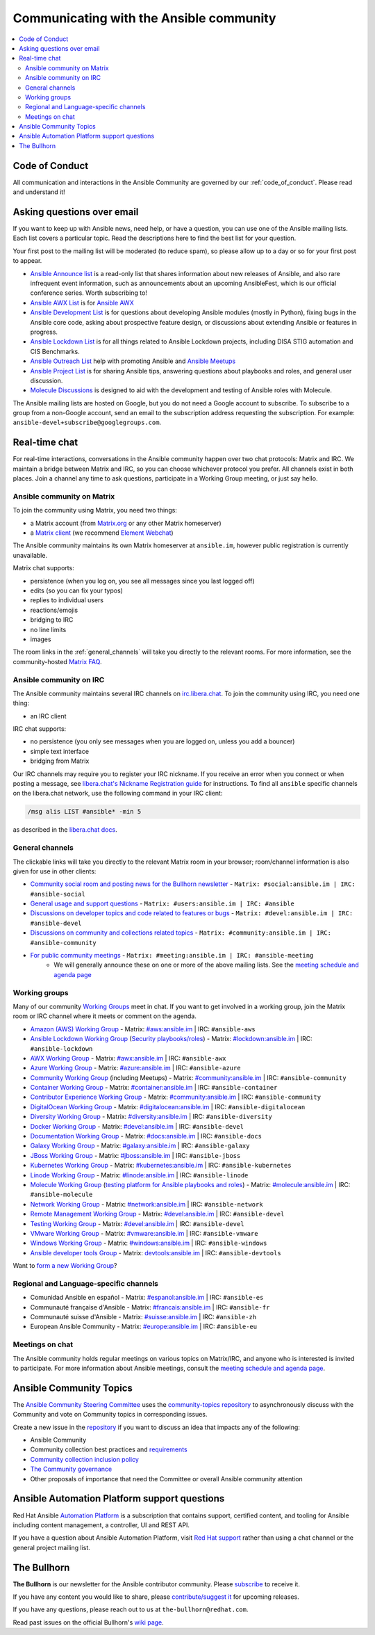 .. _communication:

*****************************************
Communicating with the Ansible community
*****************************************

.. contents::
   :local:

Code of Conduct
===============

All communication and interactions in the Ansible Community are governed by our :ref:`code_of_conduct`. Please read and understand it!

Asking questions over email
===========================

If you want to keep up with Ansible news, need help, or have a question, you can use one of the Ansible mailing lists. Each list covers a particular topic. Read the descriptions here to find the best list for your question.

Your first post to the mailing list will be moderated (to reduce spam), so please allow up to a day or so for your first post to appear.

* `Ansible Announce list <https://groups.google.com/forum/#!forum/ansible-announce>`_ is a read-only list that shares information about new releases of Ansible, and also rare infrequent event information, such as announcements about an upcoming AnsibleFest, which is our official conference series. Worth subscribing to!
* `Ansible AWX List <https://groups.google.com/forum/#!forum/awx-project>`_ is for `Ansible AWX <https://github.com/ansible/awx>`_
* `Ansible Development List <https://groups.google.com/forum/#!forum/ansible-devel>`_ is for questions about developing Ansible modules (mostly in Python), fixing bugs in the Ansible core code, asking about prospective feature design, or discussions about extending Ansible or features in progress.
* `Ansible Lockdown List <https://groups.google.com/forum/#!forum/ansible-lockdown>`_ is for all things related to Ansible Lockdown projects, including DISA STIG automation and CIS Benchmarks.
* `Ansible Outreach List <https://groups.google.com/forum/#!forum/ansible-outreach>`_ help with promoting Ansible and `Ansible Meetups <https://ansible.meetup.com/>`_
* `Ansible Project List <https://groups.google.com/forum/#!forum/ansible-project>`_ is for sharing Ansible tips, answering questions about playbooks and roles, and general user discussion.
* `Molecule Discussions <https://github.com/ansible-community/molecule/discussions>`_ is designed to aid with the development and testing of Ansible roles with Molecule.

The Ansible mailing lists are hosted on Google, but you do not need a Google account to subscribe. To subscribe to a group from a non-Google account, send an email to the subscription address requesting the subscription. For example: ``ansible-devel+subscribe@googlegroups.com``.

.. _communication_irc:

Real-time chat
==============

For real-time interactions, conversations in the Ansible community happen over two chat protocols: Matrix and IRC. We maintain a bridge between Matrix and IRC, so you can choose whichever protocol you prefer. All channels exist in both places. Join a channel any time to ask questions, participate in a Working Group meeting, or just say hello.

Ansible community on Matrix
---------------------------

To join the community using Matrix, you need two things:

* a Matrix account (from `Matrix.org <https://app.element.io/#/register>`_ or any other Matrix homeserver)
* a `Matrix client <https://matrix.org/clients/>`_ (we recommend `Element Webchat <https://app.element.io>`_)

The Ansible community maintains its own Matrix homeserver at ``ansible.im``, however public registration is currently unavailable.

Matrix chat supports:

* persistence (when you log on, you see all messages since you last logged off)
* edits (so you can fix your typos)
* replies to individual users
* reactions/emojis
* bridging to IRC
* no line limits
* images

The room links in the :ref:`general_channels` will take you directly to the relevant rooms. For more information, see the community-hosted `Matrix FAQ <https://hackmd.io/@ansible-community/community-matrix-faq>`_.

Ansible community on IRC
------------------------

The Ansible community maintains several IRC channels on `irc.libera.chat <https://libera.chat/>`_. To join the community using IRC, you need one thing:

* an IRC client

IRC chat supports:

* no persistence (you only see messages when you are logged on, unless you add a bouncer)
* simple text interface
* bridging from Matrix

Our IRC channels may require you to register your IRC nickname. If you receive an error when you connect or when posting a message, see `libera.chat's Nickname Registration guide <https://libera.chat/guides/registration>`_ for instructions. To find all ``ansible`` specific channels on the libera.chat network, use the following command in your IRC client:

.. code-block:: text

   /msg alis LIST #ansible* -min 5

as described in the `libera.chat docs <https://libera.chat/guides/findingchannels>`_.

.. _general_channels:

General channels
----------------

The clickable links will take you directly to the relevant Matrix room in your browser; room/channel information is also given for use in other clients:

- `Community social room and posting news for the Bullhorn newsletter <https://matrix.to:/#/#social:ansible.im>`_ - ``Matrix: #social:ansible.im | IRC: #ansible-social``
- `General usage and support questions <https://matrix.to:/#/#users:ansible.im>`_ - ``Matrix: #users:ansible.im | IRC: #ansible``
- `Discussions on developer topics and code related to features or bugs <https://matrix.to/#/#devel:ansible.im>`_ - ``Matrix: #devel:ansible.im | IRC: #ansible-devel``
- `Discussions on community and collections related topics <https://matrix.to:/#/#community:ansible.im>`_ - ``Matrix: #community:ansible.im | IRC: #ansible-community``
- `For public community meetings <https://matrix.to/#/#meeting:ansible.im>`_ - ``Matrix: #meeting:ansible.im | IRC: #ansible-meeting``
   - We will generally announce these on one or more of the above mailing lists. See the `meeting schedule and agenda page <https://github.com/ansible/community/blob/master/meetings/README.md>`_

.. _working_group_list:

Working groups
--------------

Many of our community `Working Groups <https://github.com/ansible/community/wiki#working-groups>`_ meet in chat. If you want to get involved in a working group, join the Matrix room or IRC channel where it meets or comment on the agenda.

- `Amazon (AWS) Working Group <https://github.com/ansible/community/wiki/AWS>`_ - Matrix: `#aws:ansible.im <https://matrix.to:/#/#aws:ansible.im>`_ | IRC: ``#ansible-aws``
- `Ansible Lockdown Working Group <https://github.com/ansible/community/wiki/Lockdown>`_ (`Security playbooks/roles <https://github.com/ansible/ansible-lockdown>`_) - Matrix: `#lockdown:ansible.im <https://matrix.to:/#/#lockdown:ansible.im>`_ | IRC: ``#ansible-lockdown``
- `AWX Working Group <https://github.com/ansible/awx>`_ - Matrix: `#awx:ansible.im <https://matrix.to:/#/#awx:ansible.im>`_ | IRC: ``#ansible-awx``
- `Azure Working Group <https://github.com/ansible/community/wiki/Azure>`_ - Matrix: `#azure:ansible.im <https://matrix.to:/#/#azure:ansible.im>`_ | IRC: ``#ansible-azure``
- `Community Working Group <https://github.com/ansible/community/wiki/Community>`_ (including Meetups) - Matrix: `#community:ansible.im <https://matrix.to:/#/#community:ansible.im>`_ | IRC: ``#ansible-community``
- `Container Working Group <https://github.com/ansible/community/wiki/Container>`_ - Matrix: `#container:ansible.im <https://matrix.to:/#/#container:ansible.im>`_ | IRC: ``#ansible-container``
- `Contributor Experience Working Group <https://github.com/ansible/community/wiki/Contributor-Experience>`_ - Matrix: `#community:ansible.im <https://matrix.to:/#/#community:ansible.im>`_ | IRC: ``#ansible-community``
- `DigitalOcean Working Group <https://github.com/ansible/community/wiki/Digital-Ocean>`_ - Matrix: `#digitalocean:ansible.im <https://matrix.to:/#/#digitalocean:ansible.im>`_ | IRC: ``#ansible-digitalocean``
- `Diversity Working Group <https://github.com/ansible/community/wiki/Diversity>`_ - Matrix: `#diversity:ansible.im <https://matrix.to:/#/#diversity:ansible.im>`_ | IRC: ``#ansible-diversity``
- `Docker Working Group <https://github.com/ansible/community/wiki/Docker>`_ - Matrix: `#devel:ansible.im <https://matrix.to:/#/#devel:ansible.im>`_ | IRC: ``#ansible-devel``
- `Documentation Working Group <https://github.com/ansible/community/wiki/Docs>`_ - Matrix: `#docs:ansible.im <https://matrix.to:/#/#docs:ansible.im>`_ | IRC: ``#ansible-docs``
- `Galaxy Working Group <https://github.com/ansible/community/wiki/Galaxy>`_ - Matrix: `#galaxy:ansible.im <https://matrix.to:/#/#galaxy:ansible.im>`_ | IRC: ``#ansible-galaxy``
- `JBoss Working Group <https://github.com/ansible/community/wiki/JBoss>`_ - Matrix: `#jboss:ansible.im <https://matrix.to:/#/#jboss:ansible.im>`_ | IRC: ``#ansible-jboss``
- `Kubernetes Working Group <https://github.com/ansible/community/wiki/Kubernetes>`_ - Matrix: `#kubernetes:ansible.im <https://matrix.to:/#/#kubernetes:ansible.im>`_ | IRC: ``#ansible-kubernetes``
- `Linode Working Group <https://github.com/ansible/community/wiki/Linode>`_ - Matrix: `#linode:ansible.im <https://matrix.to:/#/#linode:ansible.im>`_ | IRC: ``#ansible-linode``
- `Molecule Working Group <https://github.com/ansible/community/wiki/Molecule>`_ (`testing platform for Ansible playbooks and roles <https://molecule.readthedocs.io>`_) - Matrix: `#molecule:ansible.im <https://matrix.to:/#/#molecule:ansible.im>`_ | IRC: ``#ansible-molecule``
- `Network Working Group <https://github.com/ansible/community/wiki/Network>`_ - Matrix: `#network:ansible.im <https://matrix.to:/#/#network:ansible.im>`_ | IRC: ``#ansible-network``
- `Remote Management Working Group <https://github.com/ansible/community/issues/409>`_ - Matrix: `#devel:ansible.im <https://matrix.to:/#/#devel:ansible.im>`_ | IRC: ``#ansible-devel``
- `Testing Working Group <https://github.com/ansible/community/wiki/Testing>`_  - Matrix: `#devel:ansible.im <https://matrix.to:/#/#devel:ansible.im>`_ | IRC: ``#ansible-devel``
- `VMware Working Group <https://github.com/ansible/community/wiki/VMware>`_ - Matrix: `#vmware:ansible.im <https://matrix.to:/#/#vmware:ansible.im>`_ | IRC: ``#ansible-vmware``
- `Windows Working Group <https://github.com/ansible/community/wiki/Windows>`_ - Matrix: `#windows:ansible.im <https://matrix.to:/#/#windows:ansible.im>`_ | IRC: ``#ansible-windows``
- `Ansible developer tools Group <https://github.com/ansible/community/wiki/Ansible-developer-tools>`_ - Matrix: `devtools:ansible.im <https://matrix.to/#/#devtools:ansible.im>`_ | IRC: ``#ansible-devtools``

Want to `form a new Working Group <https://github.com/ansible/community/blob/master/WORKING-GROUPS.md>`_?

Regional and Language-specific channels
---------------------------------------

- Comunidad Ansible en español - Matrix: `#espanol:ansible.im <https://matrix.to:/#/#espanol:ansible.im>`_ | IRC: ``#ansible-es``
- Communauté française d'Ansible - Matrix: `#francais:ansible.im <https://matrix.to:/#/#francais:ansible.im>`_ | IRC: ``#ansible-fr``
- Communauté suisse d'Ansible - Matrix: `#suisse:ansible.im <https://matrix.to:/#/#suisse:ansible.im>`_ | IRC: ``#ansible-zh``
- European Ansible Community - Matrix: `#europe:ansible.im <https://matrix.to:/#/#europe:ansible.im>`_ | IRC: ``#ansible-eu``

Meetings on chat
----------------

The Ansible community holds regular meetings on various topics on Matrix/IRC, and anyone who is interested is invited to participate. For more information about Ansible meetings, consult the `meeting schedule and agenda page <https://github.com/ansible/community/blob/master/meetings/README.md>`_.

Ansible Community Topics
========================

The `Ansible Community Steering Committee <https://github.com/ansible/community-docs/blob/main/ansible_community_steering_committee.rst>`_ uses the `community-topics repository <https://github.com/ansible-community/community-topics/issues>`_ to asynchronously discuss with the Community and vote on Community topics in corresponding issues.

Create a new issue in the `repository <https://github.com/ansible-community/community-topics/issues>`_ if you want to discuss an idea that impacts any of the following:

* Ansible Community
* Community collection best practices and `requirements <https://github.com/ansible-collections/overview/blob/main/collection_requirements.rst>`_
* `Community collection inclusion policy <https://github.com/ansible-collections/ansible-inclusion/blob/main/README.md>`_
* `The Community governance <https://github.com/ansible/community-docs/blob/main/ansible_community_steering_committee.rst>`_
* Other proposals of importance that need the Committee or overall Ansible community attention

Ansible Automation Platform support questions
=============================================

Red Hat Ansible `Automation Platform <https://www.ansible.com/products/automation-platform>`_ is a subscription that contains support, certified content, and tooling for Ansible including content management, a controller, UI and REST API.

If you have a question about Ansible Automation Platform, visit `Red Hat support <https://access.redhat.com/products/red-hat-ansible-automation-platform/>`_ rather than using a chat channel or the general project mailing list.

The Bullhorn
============

**The Bullhorn** is our newsletter for the Ansible contributor community. Please `subscribe <https://eepurl.com/gZmiEP>`_ to receive it.

If you have any content you would like to share, please `contribute/suggest it <https://github.com/ansible/community/wiki/News#the-bullhorn>`_ for upcoming releases.

If you have any questions, please reach out to us at ``the-bullhorn@redhat.com``.

Read past issues on the official Bullhorn's `wiki page <https://github.com/ansible/community/wiki/News#the-bullhorn>`_.
